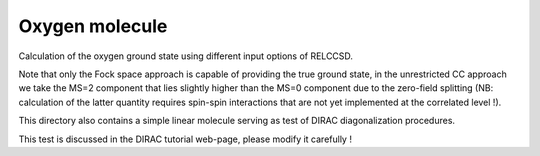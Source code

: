 Oxygen molecule
===============

Calculation of the oxygen ground state using different input options of RELCCSD.

Note that only the Fock space approach is capable of providing the true ground state,
in the unrestricted CC approach we take the MS=2 component that lies slightly higher
than the MS=0 component due to the zero-field splitting (NB: calculation of the 
latter quantity requires spin-spin interactions that are not yet implemented 
at the correlated level !).

This directory also contains a simple linear molecule serving as test of DIRAC diagonalization procedures.

This test is discussed in the DIRAC tutorial web-page, please modify it carefully !
